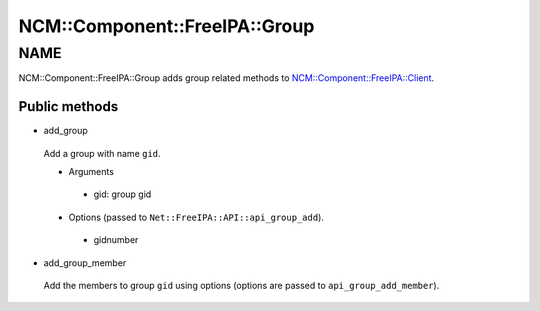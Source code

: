 
#################################
NCM\::Component\::FreeIPA\::Group
#################################


****
NAME
****


NCM::Component::FreeIPA::Group adds group related methods to
`NCM::Component::FreeIPA::Client <http://search.cpan.org/search?query=NCM%3a%3aComponent%3a%3aFreeIPA%3a%3aClient&mode=module>`_.

Public methods
==============



- add_group
 
 Add a group with name ``gid``.
 
 
 - Arguments
  
  
  - gid: group gid
  
  
  
 
 
 - Options (passed to ``Net::FreeIPA::API::api_group_add``).
  
  
  - gidnumber
  
  
  
 
 


- add_group_member
 
 Add the members to group ``gid`` using options
 (options are passed to ``api_group_add_member``).
 




